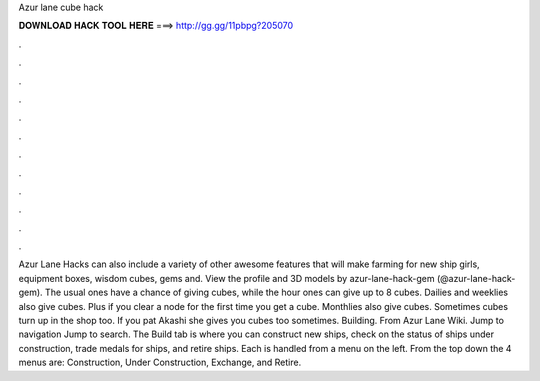 Azur lane cube hack

𝐃𝐎𝐖𝐍𝐋𝐎𝐀𝐃 𝐇𝐀𝐂𝐊 𝐓𝐎𝐎𝐋 𝐇𝐄𝐑𝐄 ===> http://gg.gg/11pbpg?205070

.

.

.

.

.

.

.

.

.

.

.

.

Azur Lane Hacks can also include a variety of other awesome features that will make farming for new ship girls, equipment boxes, wisdom cubes, gems and. View the profile and 3D models by azur-lane-hack-gem (@azur-lane-hack-gem). The usual ones have a chance of giving cubes, while the hour ones can give up to 8 cubes. Dailies and weeklies also give cubes. Plus if you clear a node for the first time you get a cube. Monthlies also give cubes. Sometimes cubes turn up in the shop too. If you pat Akashi she gives you cubes too sometimes. Building. From Azur Lane Wiki. Jump to navigation Jump to search. The Build tab is where you can construct new ships, check on the status of ships under construction, trade medals for ships, and retire ships. Each is handled from a menu on the left. From the top down the 4 menus are: Construction, Under Construction, Exchange, and Retire.